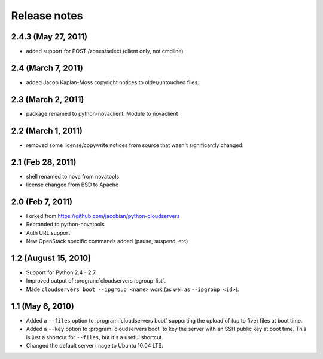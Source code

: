 =============
Release notes
=============

2.4.3 (May 27, 2011)
=================

* added support for POST /zones/select (client only, not cmdline)

2.4 (March 7, 2011)
=================

* added Jacob Kaplan-Moss copyright notices to older/untouched files.


2.3 (March 2, 2011)
=================

* package renamed to python-novaclient. Module to novaclient


2.2 (March 1, 2011)
=================

* removed some license/copywrite notices from source that wasn't
  significantly changed.


2.1 (Feb 28, 2011)
=================

* shell renamed to nova from novatools

* license changed from BSD to Apache

2.0 (Feb 7, 2011)
=================

* Forked from https://github.com/jacobian/python-cloudservers

* Rebranded to python-novatools

* Auth URL support

* New OpenStack specific commands added (pause, suspend, etc)

1.2 (August 15, 2010)
=====================

* Support for Python 2.4 - 2.7.

* Improved output of :program:`cloudservers ipgroup-list`.

* Made ``cloudservers boot --ipgroup <name>`` work (as well as ``--ipgroup
  <id>``).

1.1 (May 6, 2010)
=================

* Added a ``--files`` option to :program:`cloudservers boot` supporting
  the upload of (up to five) files at boot time.
  
* Added a ``--key`` option to :program:`cloudservers boot` to key the server
  with an SSH public key at boot time. This is just a shortcut for ``--files``,
  but it's a useful shortcut.
  
* Changed the default server image to Ubuntu 10.04 LTS.
